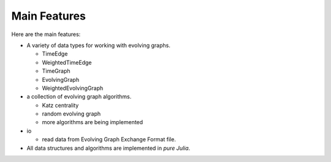 
Main Features
=============

Here are the main features:

* A variety of data types for working with evolving graphs.

  - TimeEdge
  - WeightedTimeEdge
  - TimeGraph
  - EvolvingGraph     
  - WeightedEvolvingGraph

* a collection of evolving graph algorithms.

  - Katz centrality
  - random evolving graph
  - more algorithms are being implemented

* io 

  - read data from Evolving Graph Exchange Format file.

* All data structures and algorithms are implemented in *pure Julia*.

